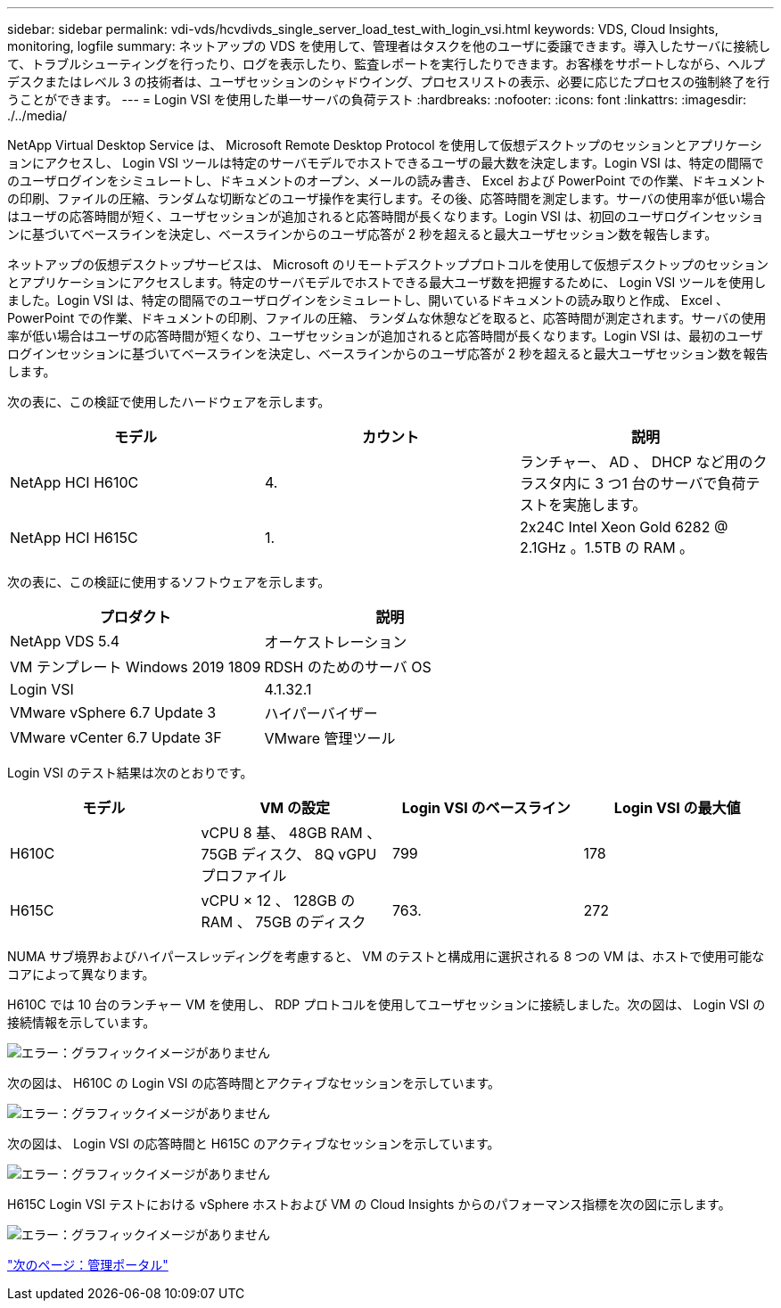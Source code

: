 ---
sidebar: sidebar 
permalink: vdi-vds/hcvdivds_single_server_load_test_with_login_vsi.html 
keywords: VDS, Cloud Insights, monitoring, logfile 
summary: ネットアップの VDS を使用して、管理者はタスクを他のユーザに委譲できます。導入したサーバに接続して、トラブルシューティングを行ったり、ログを表示したり、監査レポートを実行したりできます。お客様をサポートしながら、ヘルプデスクまたはレベル 3 の技術者は、ユーザセッションのシャドウイング、プロセスリストの表示、必要に応じたプロセスの強制終了を行うことができます。 
---
= Login VSI を使用した単一サーバの負荷テスト
:hardbreaks:
:nofooter: 
:icons: font
:linkattrs: 
:imagesdir: ./../media/


NetApp Virtual Desktop Service は、 Microsoft Remote Desktop Protocol を使用して仮想デスクトップのセッションとアプリケーションにアクセスし、 Login VSI ツールは特定のサーバモデルでホストできるユーザの最大数を決定します。Login VSI は、特定の間隔でのユーザログインをシミュレートし、ドキュメントのオープン、メールの読み書き、 Excel および PowerPoint での作業、ドキュメントの印刷、ファイルの圧縮、ランダムな切断などのユーザ操作を実行します。その後、応答時間を測定します。サーバの使用率が低い場合はユーザの応答時間が短く、ユーザセッションが追加されると応答時間が長くなります。Login VSI は、初回のユーザログインセッションに基づいてベースラインを決定し、ベースラインからのユーザ応答が 2 秒を超えると最大ユーザセッション数を報告します。

ネットアップの仮想デスクトップサービスは、 Microsoft のリモートデスクトッププロトコルを使用して仮想デスクトップのセッションとアプリケーションにアクセスします。特定のサーバモデルでホストできる最大ユーザ数を把握するために、 Login VSI ツールを使用しました。Login VSI は、特定の間隔でのユーザログインをシミュレートし、開いているドキュメントの読み取りと作成、 Excel 、 PowerPoint での作業、ドキュメントの印刷、ファイルの圧縮、 ランダムな休憩などを取ると、応答時間が測定されます。サーバの使用率が低い場合はユーザの応答時間が短くなり、ユーザセッションが追加されると応答時間が長くなります。Login VSI は、最初のユーザログインセッションに基づいてベースラインを決定し、ベースラインからのユーザ応答が 2 秒を超えると最大ユーザセッション数を報告します。

次の表に、この検証で使用したハードウェアを示します。

[cols="33,33,33"]
|===
| モデル | カウント | 説明 


| NetApp HCI H610C | 4. | ランチャー、 AD 、 DHCP など用のクラスタ内に 3 つ1 台のサーバで負荷テストを実施します。 


| NetApp HCI H615C | 1. | 2x24C Intel Xeon Gold 6282 @ 2.1GHz 。1.5TB の RAM 。 
|===
次の表に、この検証に使用するソフトウェアを示します。

[cols="50,50"]
|===
| プロダクト | 説明 


| NetApp VDS 5.4 | オーケストレーション 


| VM テンプレート Windows 2019 1809 | RDSH のためのサーバ OS 


| Login VSI | 4.1.32.1 


| VMware vSphere 6.7 Update 3 | ハイパーバイザー 


| VMware vCenter 6.7 Update 3F | VMware 管理ツール 
|===
Login VSI のテスト結果は次のとおりです。

[cols="25,25,25,25"]
|===
| モデル | VM の設定 | Login VSI のベースライン | Login VSI の最大値 


| H610C | vCPU 8 基、 48GB RAM 、 75GB ディスク、 8Q vGPU プロファイル | 799 | 178 


| H615C | vCPU × 12 、 128GB の RAM 、 75GB のディスク | 763. | 272 
|===
NUMA サブ境界およびハイパースレッディングを考慮すると、 VM のテストと構成用に選択される 8 つの VM は、ホストで使用可能なコアによって異なります。

H610C では 10 台のランチャー VM を使用し、 RDP プロトコルを使用してユーザセッションに接続しました。次の図は、 Login VSI の接続情報を示しています。

image:hcvdivds_image22.png["エラー：グラフィックイメージがありません"]

次の図は、 H610C の Login VSI の応答時間とアクティブなセッションを示しています。

image:hcvdivds_image23.png["エラー：グラフィックイメージがありません"]

次の図は、 Login VSI の応答時間と H615C のアクティブなセッションを示しています。

image:hcvdivds_image24.png["エラー：グラフィックイメージがありません"]

H615C Login VSI テストにおける vSphere ホストおよび VM の Cloud Insights からのパフォーマンス指標を次の図に示します。

image:hcvdivds_image25.png["エラー：グラフィックイメージがありません"]

link:hcvdivds_management_portal.html["次のページ：管理ポータル"]
